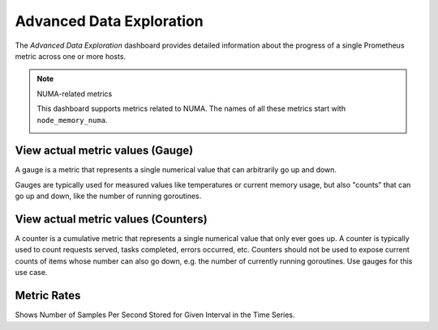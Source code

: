#########################
Advanced Data Exploration
#########################

.. image:: /_images/PMM_Advanced_Data_Exploration_full.jpg

The *Advanced Data Exploration* dashboard provides detailed information about
the progress of a single Prometheus metric across one or more hosts.

.. note:: NUMA-related metrics

   This dashboard supports metrics related to NUMA. The names of all these metrics start with ``node_memory_numa``.

   .. image:: /_images/metrics-monitor.advanced-data-exploration.node-memory-numa.png


*********************************
View actual metric values (Gauge)
*********************************

A gauge is a metric that represents a single numerical value that can arbitrarily go up and down.

Gauges are typically used for measured values like temperatures or current memory usage, but also "counts" that can go up and down, like the number of running goroutines.

************************************
View actual metric values (Counters)
************************************

A counter is a cumulative metric that represents a single numerical value that only ever goes up. A counter is typically used to count requests served, tasks completed, errors occurred, etc. Counters should not be used to expose current counts of items whose number can also go down, e.g. the number of currently running goroutines. Use gauges for this use case.

************
Metric Rates
************

Shows  Number of Samples Per Second Stored for Given Interval in the Time Series.